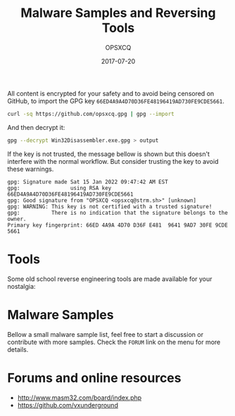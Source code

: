 #+title: Malware Samples and Reversing Tools
#+author: OPSXCQ
#+date: 2017-07-20
#+hugo_base_dir: ../
#+hugo_front_matter_format: yaml
#+hugo_section: . 
#+hugo_categories: 
#+HUGO_CODE_FENCE: nil
#+HUGO_PAIRED_SHORTCODES: tweet

All content is encrypted for your safety and to avoid being censored on GitHub,
to import the GPG key =66ED4A9A4D70D36FE48196419AD730FE9CDE5661=.

#+begin_src bash
curl -sq https://github.com/opsxcq.gpg | gpg --import
#+end_src

And then decrypt it:

#+begin_src bash
gpg --decrypt Win32Disassembler.exe.gpg > output
#+end_src

If the key is not trusted, the message bellow is shown but this doesn't
interfere with the normal workflow. But consider trusting the key to avoid these
warnings.

#+begin_example
gpg: Signature made Sat 15 Jan 2022 09:47:42 AM EST
gpg:                using RSA key 66ED4A9A4D70D36FE48196419AD730FE9CDE5661
gpg: Good signature from "OPSXCQ <opsxcq@strm.sh>" [unknown]
gpg: WARNING: This key is not certified with a trusted signature!
gpg:          There is no indication that the signature belongs to the owner.
Primary key fingerprint: 66ED 4A9A 4D70 D36F E481  9641 9AD7 30FE 9CDE 5661
#+end_example

* Tools

Some old school reverse engineering tools are made available for your nostalgia:

@@md:{{< directory-listing dir="/reverse-tools/" regexp="" >}}@@

* Malware Samples

Bellow a small malware sample list, feel free to start a discussion or
contribute with more samples. Check the =FORUM= link on the menu for more details.

@@md:{{< directory-listing dir="/malware-samples/" regexp="" >}}@@

* Forums and online resources

- http://www.masm32.com/board/index.php
- https://github.com/vxunderground
